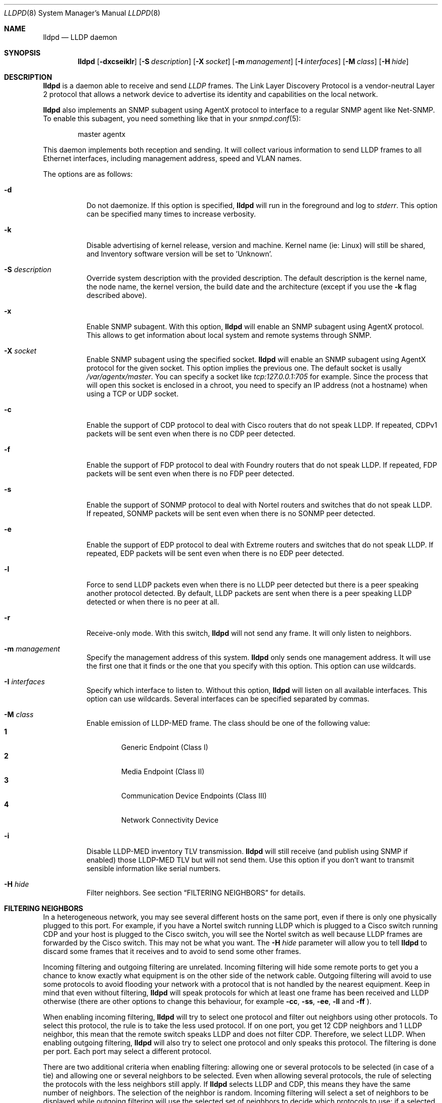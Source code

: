 .\" Copyright (c) 2006 Pierre-Yves Ritschard <pyr@openbsd.org>
.\" Copyright (c) 2008 Vincent Bernat <bernat@luffy.cx>
.\"
.\" Permission to use, copy, modify, and/or distribute this software for any
.\" purpose with or without fee is hereby granted, provided that the above
.\" copyright notice and this permission notice appear in all copies.
.\"
.\" THE SOFTWARE IS PROVIDED "AS IS" AND THE AUTHOR DISCLAIMS ALL WARRANTIES
.\" WITH REGARD TO THIS SOFTWARE INCLUDING ALL IMPLIED WARRANTIES OF
.\" MERCHANTABILITY AND FITNESS. IN NO EVENT SHALL THE AUTHOR BE LIABLE FOR
.\" ANY SPECIAL, DIRECT, INDIRECT, OR CONSEQUENTIAL DAMAGES OR ANY DAMAGES
.\" WHATSOEVER RESULTING FROM LOSS OF USE, DATA OR PROFITS, WHETHER IN AN
.\" ACTION OF CONTRACT, NEGLIGENCE OR OTHER TORTIOUS ACTION, ARISING OUT OF
.\" OR IN CONNECTION WITH THE USE OR PERFORMANCE OF THIS SOFTWARE.
.\"
.Dd $Mdocdate: August 21 2008 $
.Dt LLDPD 8
.Os
.Sh NAME
.Nm lldpd
.Nd LLDP daemon
.Sh SYNOPSIS
.Nm
.Op Fl dxcseiklr
.Op Fl S Ar description
.Op Fl X Ar socket
.Op Fl m Ar management
.Op Fl I Ar interfaces
.Op Fl M Ar class
.Op Fl H Ar hide
.Sh DESCRIPTION
.Nm
is a daemon able to receive and send
.Em LLDP
frames. The Link Layer Discovery Protocol is a vendor-neutral Layer 2
protocol that allows a network device to advertise its identity and
capabilities on the local network.
.Pp
.Nm
also implements an SNMP subagent using AgentX protocol to interface to
a regular SNMP agent like Net-SNMP. To enable this subagent, you need
something like that in your
.Xr snmpd.conf 5 :
.Bd -literal -offset indent
master agentx
.Ed
.Pp
This daemon implements both reception and sending. It will collect
various information to send LLDP frames to all Ethernet interfaces,
including management address, speed and VLAN names.
.Pp
The options are as follows:
.Bl -tag -width Ds
.It Fl d
Do not daemonize.
If this option is specified,
.Nm
will run in the foreground and log to
.Em stderr .
This option can be specified many times to increase verbosity.
.It Fl k
Disable advertising of kernel release, version and machine. Kernel name
(ie: Linux) will still be shared, and Inventory software version will be set
to 'Unknown'.
.It Fl S Ar description
Override system description with the provided description. The default
description is the kernel name, the node name, the kernel version, the
build date and the architecture (except if you use the
.Fl k
flag described above).
.It Fl x
Enable SNMP subagent.
With this option,
.Nm
will enable an SNMP subagent using AgentX protocol. This allows to get
information about local system and remote systems through SNMP.
.It Fl X Ar socket
Enable SNMP subagent using the specified socket.
.Nm
will enable an SNMP subagent using AgentX protocol for the given
socket. This option implies the previous one. The default socket is
usally
.Em /var/agentx/master .
You can specify a socket like
.Em tcp:127.0.0.1:705
for example. Since the process that will open this socket is enclosed
in a chroot, you need to specify an IP address (not a hostname) when
using a TCP or UDP socket.
.It Fl c
Enable the support of CDP protocol to deal with Cisco routers that do
not speak LLDP. If repeated, CDPv1 packets will be sent even when
there is no CDP peer detected.
.It Fl f
Enable the support of FDP protocol to deal with Foundry routers that do
not speak LLDP. If repeated, FDP packets will be sent even when there
is no FDP peer detected.
.It Fl s
Enable the support of SONMP protocol to deal with Nortel routers and
switches that do not speak LLDP. If repeated, SONMP packets will be
sent even when there is no SONMP peer detected.
.It Fl e
Enable the support of EDP protocol to deal with Extreme routers and
switches that do not speak LLDP. If repeated, EDP packets will be sent
even when there is no EDP peer detected.
.It Fl l
Force to send LLDP packets even when there is no LLDP peer detected
but there is a peer speaking another protocol detected. By default,
LLDP packets are sent when there is a peer speaking LLDP detected or
when there is no peer at all.
.It Fl r
Receive-only mode. With this switch,
.Nm
will not send any frame. It will only listen to neighbors.
.It Fl m Ar management
Specify the management address of this system.
.Nm
only sends one management address. It will use the first one that it
finds or the one that you specify with this option. This option can
use wildcards.
.It Fl I Ar interfaces
Specify which interface to listen to. Without this option,
.Nm
will listen on all available interfaces. This option can use
wildcards. Several interfaces can be specified separated by commas.
.It Fl M Ar class
Enable emission of LLDP-MED frame. The class should be one of the
following value:
.Bl -tag -width "0:XX" -compact
.It Sy 1
Generic Endpoint (Class I)
.It Sy 2
Media Endpoint (Class II)
.It Sy 3
Communication Device Endpoints (Class III)
.It Sy 4
Network Connectivity Device
.El
.It Fl i
Disable LLDP-MED inventory TLV transmission.
.Nm
will still receive (and publish using SNMP if enabled) those LLDP-MED
TLV but will not send them. Use this option if you don't want to
transmit sensible information like serial numbers.
.It Fl H Ar hide
Filter neighbors. See section
.Sx FILTERING NEIGHBORS
for details.
.El
.Sh FILTERING NEIGHBORS
In a heterogeneous network, you may see several different hosts on the
same port, even if there is only one physically plugged to this
port. For example, if you have a Nortel switch running LLDP which is
plugged to a Cisco switch running CDP and your host is plugged to the
Cisco switch, you will see the Nortel switch as well because LLDP
frames are forwarded by the Cisco switch. This may not be what you
want. The
.Fl H Ar hide
parameter will allow you to tell
.Nm
to discard some frames that it receives and to avoid to send some
other frames.
.Pp
Incoming filtering and outgoing filtering are
unrelated. Incoming filtering will hide some remote ports to get you a
chance to know exactly what equipment is on the other side of the
network cable. Outgoing filtering will avoid to use some protocols to
avoid flooding your network with a protocol that is not handled by the
nearest equipment. Keep in mind that even without filtering,
.Nm
will speak protocols for which at least one frame has been received
and LLDP otherwise (there are other options to change this behaviour,
for example
.Fl cc , ss , ee , ll
and
.Fl ff
).
.Pp
When enabling incoming filtering,
.Nm
will try to select one protocol and filter out neighbors using other
protocols. To select this protocol, the rule is to take the less used
protocol. If on one port, you get 12 CDP neighbors and 1 LLDP
neighbor, this mean that the remote switch speaks LLDP and does not
filter CDP. Therefore, we select LLDP. When enabling outgoing
filtering,
.Nm
will also try to select one protocol and only speaks this
protocol. The filtering is done per port. Each port may select a
different protocol.
.Pp
There are two additional criteria when enabling filtering: allowing
one or several protocols to be selected (in case of a tie) and
allowing one or several neighbors to be selected. Even when allowing
several protocols, the rule of selecting the protocols with the less
neighbors still apply. If
.Nm
selects LLDP and CDP, this means they have the same number of
neighbors. The selection of the neighbor is random. Incoming filtering
will select a set of neighbors to be displayed while outgoing
filtering will use the selected set of neighbors to decide which
protocols to use: if a selected neighbor speaks LLDP and another one
CDP,
.Nm
will speak both CDP and LLDP on this port.
.Pp
There are some corner cases. A typical example is a switch speaking
two protocols (CDP and LLDP for example). You want to get the
information from the best protocol but you want to speak both
protocols because some tools use the CDP table and some other the LLDP
table.
.Pp
The table below summarize all accepted values for the
.Fl H Ar hide
parameter. The default value is
.Em 15
which corresponds to the corner case described above. The
.Em filter
column means that filtering is enabled. The
.Em 1proto
column tells that only one protocol will be kept. The
.Em 1neigh
column tells that only one neighbor will be kept.
.Pp
.Bl -column -compact -offset indent "HXXX" "filterX" "1protoX" "1neighX" "filterX" "1protoX" "1neighX"
.It Ta Ta incoming Ta Ta outgoing Ta
.It Ta Em filter Ta Em 1proto Ta Em 1neigh Ta Em filter Ta Em 1proto Ta Em 1neigh
.It Em 0  Ta   Ta   Ta   Ta   Ta   Ta  
.It Em 1  Ta x Ta x Ta   Ta x Ta x Ta  
.It Em 2  Ta x Ta x Ta   Ta   Ta   Ta  
.It Em 3  Ta   Ta   Ta   Ta x Ta x Ta  
.It Em 4  Ta x Ta   Ta   Ta x Ta   Ta  
.It Em 5  Ta x Ta   Ta   Ta   Ta   Ta  
.It Em 6  Ta   Ta   Ta   Ta x Ta   Ta  
.It Em 7  Ta x Ta x Ta x Ta x Ta x Ta  
.It Em 8  Ta x Ta x Ta x Ta   Ta   Ta  
.It Em 9  Ta x Ta   Ta x Ta x Ta x Ta  
.It Em 10 Ta   Ta   Ta   Ta x Ta   Ta x
.It Em 11 Ta x Ta   Ta x Ta   Ta   Ta  
.It Em 12 Ta x Ta   Ta x Ta x Ta   Ta x
.It Em 13 Ta x Ta   Ta x Ta x Ta   Ta  
.It Em 14 Ta x Ta x Ta   Ta x Ta   Ta x
.It Em 15 Ta x Ta x Ta   Ta x Ta   Ta  
.It Em 16 Ta x Ta x Ta x Ta x Ta   Ta x
.It Em 17 Ta x Ta x Ta x Ta x Ta   Ta  
.It Em 18 Ta x Ta   Ta   Ta x Ta   Ta x
.It Em 19 Ta x Ta   Ta   Ta x Ta x Ta  
.El
.Sh FILES
.Bl -tag -width "/var/run/lldpd.socketXX" -compact
.It /var/run/lldpd.socket
Unix-domain socket used for communication with
.Xr lldpctl 8 .
.El
.Sh SEE ALSO
.Xr lldpctl 8 ,
.Xr snmpd 8
.Sh HISTORY
The
.Nm
program is inspired from a preliminary work of Reyk Floeter.
.Sh AUTHORS
.An -nosplit
The
.Nm
program was written by
.An Pierre-Yves Ritschard Aq pyr@openbsd.org ,
and
.An Vincent Bernat Aq bernat@luffy.cx .
